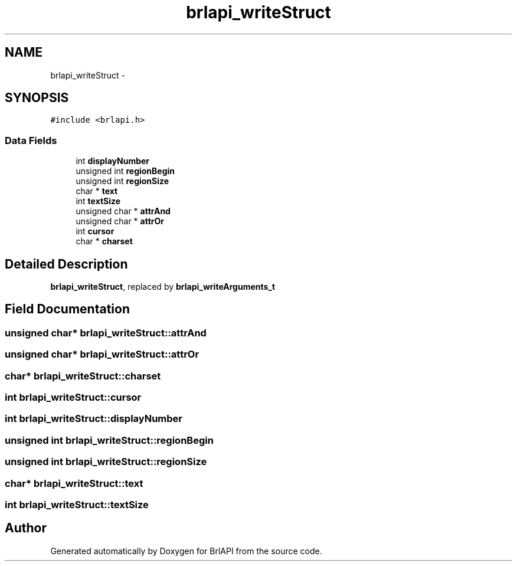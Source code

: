 .TH "brlapi_writeStruct" 3 "Thu Jun 7 2012" "Version 1.0" "BrlAPI" \" -*- nroff -*-
.ad l
.nh
.SH NAME
brlapi_writeStruct \- 
.SH SYNOPSIS
.br
.PP
.PP
\fC#include <brlapi.h>\fP
.SS "Data Fields"

.in +1c
.ti -1c
.RI "int \fBdisplayNumber\fP"
.br
.ti -1c
.RI "unsigned int \fBregionBegin\fP"
.br
.ti -1c
.RI "unsigned int \fBregionSize\fP"
.br
.ti -1c
.RI "char * \fBtext\fP"
.br
.ti -1c
.RI "int \fBtextSize\fP"
.br
.ti -1c
.RI "unsigned char * \fBattrAnd\fP"
.br
.ti -1c
.RI "unsigned char * \fBattrOr\fP"
.br
.ti -1c
.RI "int \fBcursor\fP"
.br
.ti -1c
.RI "char * \fBcharset\fP"
.br
.in -1c
.SH "Detailed Description"
.PP 
\fBbrlapi_writeStruct\fP, replaced by \fBbrlapi_writeArguments_t\fP 
.SH "Field Documentation"
.PP 
.SS "unsigned char* \fBbrlapi_writeStruct::attrAnd\fP"
.SS "unsigned char* \fBbrlapi_writeStruct::attrOr\fP"
.SS "char* \fBbrlapi_writeStruct::charset\fP"
.SS "int \fBbrlapi_writeStruct::cursor\fP"
.SS "int \fBbrlapi_writeStruct::displayNumber\fP"
.SS "unsigned int \fBbrlapi_writeStruct::regionBegin\fP"
.SS "unsigned int \fBbrlapi_writeStruct::regionSize\fP"
.SS "char* \fBbrlapi_writeStruct::text\fP"
.SS "int \fBbrlapi_writeStruct::textSize\fP"

.SH "Author"
.PP 
Generated automatically by Doxygen for BrlAPI from the source code.
